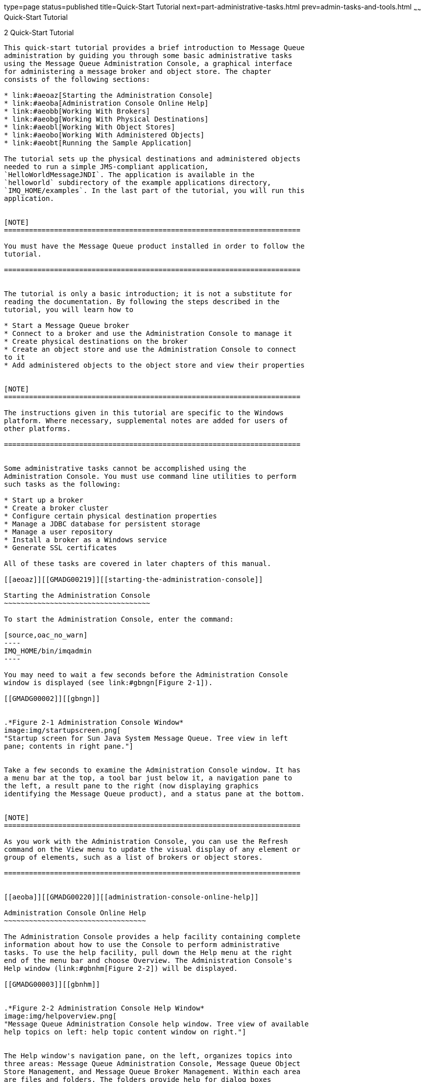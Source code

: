 type=page
status=published
title=Quick-Start Tutorial
next=part-administrative-tasks.html
prev=admin-tasks-and-tools.html
~~~~~~
Quick-Start Tutorial
====================

[[GMADG00033]][[aeoay]]


[[quick-start-tutorial]]
2 Quick-Start Tutorial
----------------------

This quick-start tutorial provides a brief introduction to Message Queue
administration by guiding you through some basic administrative tasks
using the Message Queue Administration Console, a graphical interface
for administering a message broker and object store. The chapter
consists of the following sections:

* link:#aeoaz[Starting the Administration Console]
* link:#aeoba[Administration Console Online Help]
* link:#aeobb[Working With Brokers]
* link:#aeobg[Working With Physical Destinations]
* link:#aeobl[Working With Object Stores]
* link:#aeobo[Working With Administered Objects]
* link:#aeobt[Running the Sample Application]

The tutorial sets up the physical destinations and administered objects
needed to run a simple JMS-compliant application,
`HelloWorldMessageJNDI`. The application is available in the
`helloworld` subdirectory of the example applications directory,
`IMQ_HOME/examples`. In the last part of the tutorial, you will run this
application.


[NOTE]
=======================================================================

You must have the Message Queue product installed in order to follow the
tutorial.

=======================================================================


The tutorial is only a basic introduction; it is not a substitute for
reading the documentation. By following the steps described in the
tutorial, you will learn how to

* Start a Message Queue broker
* Connect to a broker and use the Administration Console to manage it
* Create physical destinations on the broker
* Create an object store and use the Administration Console to connect
to it
* Add administered objects to the object store and view their properties


[NOTE]
=======================================================================

The instructions given in this tutorial are specific to the Windows
platform. Where necessary, supplemental notes are added for users of
other platforms.

=======================================================================


Some administrative tasks cannot be accomplished using the
Administration Console. You must use command line utilities to perform
such tasks as the following:

* Start up a broker
* Create a broker cluster
* Configure certain physical destination properties
* Manage a JDBC database for persistent storage
* Manage a user repository
* Install a broker as a Windows service
* Generate SSL certificates

All of these tasks are covered in later chapters of this manual.

[[aeoaz]][[GMADG00219]][[starting-the-administration-console]]

Starting the Administration Console
~~~~~~~~~~~~~~~~~~~~~~~~~~~~~~~~~~~

To start the Administration Console, enter the command:

[source,oac_no_warn]
----
IMQ_HOME/bin/imqadmin
----

You may need to wait a few seconds before the Administration Console
window is displayed (see link:#gbngn[Figure 2-1]).

[[GMADG00002]][[gbngn]]


.*Figure 2-1 Administration Console Window*
image:img/startupscreen.png[
"Startup screen for Sun Java System Message Queue. Tree view in left
pane; contents in right pane."]


Take a few seconds to examine the Administration Console window. It has
a menu bar at the top, a tool bar just below it, a navigation pane to
the left, a result pane to the right (now displaying graphics
identifying the Message Queue product), and a status pane at the bottom.


[NOTE]
=======================================================================

As you work with the Administration Console, you can use the Refresh
command on the View menu to update the visual display of any element or
group of elements, such as a list of brokers or object stores.

=======================================================================


[[aeoba]][[GMADG00220]][[administration-console-online-help]]

Administration Console Online Help
~~~~~~~~~~~~~~~~~~~~~~~~~~~~~~~~~~

The Administration Console provides a help facility containing complete
information about how to use the Console to perform administrative
tasks. To use the help facility, pull down the Help menu at the right
end of the menu bar and choose Overview. The Administration Console's
Help window (link:#gbnhm[Figure 2-2]) will be displayed.

[[GMADG00003]][[gbnhm]]


.*Figure 2-2 Administration Console Help Window*
image:img/helpoverview.png[
"Message Queue Administration Console help window. Tree view of available
help topics on left: help topic content window on right."]


The Help window's navigation pane, on the left, organizes topics into
three areas: Message Queue Administration Console, Message Queue Object
Store Management, and Message Queue Broker Management. Within each area
are files and folders. The folders provide help for dialog boxes
containing multiple tabs, the files for simple dialog boxes or
individual tabs. When you select an item in the navigation pane, the
result pane to the right shows the contents of that item. With the
Overview item chosen, the result pane displays a skeletal view of the
Administration Console window identifying each of the window's panes, as
shown in the figure.

Your first task with the Administration Console will be to create a
reference to a broker. Before you start, however, check the Help window
for information. Click the Add Broker item in the Help window's
navigation pane; the contents of the result pane will change to show
text explaining what it means to add a broker and describing the use of
each field in the Add Broker dialog box. Read through the help text,
then close the Help window.

[[aeobb]][[GMADG00221]][[working-with-brokers]]

Working With Brokers
~~~~~~~~~~~~~~~~~~~~

This section describes how to use the Administration Console to connect
to and manage message brokers.

[[aeobc]][[GMADG00496]][[starting-a-broker]]

Starting a Broker
^^^^^^^^^^^^^^^^^

You cannot start a broker using the Administration Console. Instead,
enter the command:

[source,oac_no_warn]
----
IMQ_HOME/bin/imqbrokerd
----

If you used the Windows Start menu, the command window will appear,
indicating that the broker is ready by displaying lines like the
following:

[source,oac_no_warn]
----
Loading persistent data...    Broker "imqbroker@stan:7676 ready.
----

Reactivate the Administration Console window. You are now ready to add
the broker to the Console and connect to it. You do not have to start
the broker before adding a reference to it in the Administration
Console, but you must start it before you can connect to it.

[[aeobd]][[GMADG00497]][[adding-a-broker-to-the-administration-console]]

Adding a Broker to the Administration Console
^^^^^^^^^^^^^^^^^^^^^^^^^^^^^^^^^^^^^^^^^^^^^

Adding a broker creates a reference to that broker in the Administration
Console. After adding the broker, you can connect to it.

[[gbngl]][[GMADG00145]][[to-add-a-broker-to-the-administration-console]]

To Add a Broker to the Administration Console
+++++++++++++++++++++++++++++++++++++++++++++

1.  Click on the Brokers item in the Administration Console window's
navigation pane and choose Add Broker from the Actions menu. +
Alternatively, you can right-click on Brokers and choose Add Broker from
the pop-up context menu. In either case, the Add Broker dialog box
(link:#gbnid[Figure 2-3]) will appear. +
[[GMADG00004]][[gbnid]]


.*Figure 2-3 Add Broker Dialog Box*
image:img/addbrokerdlog.png[
"Add Broker dialog. Buttons from left to right: OK, Reset to Defaults,
Cancel, Help."]

2.  Enter a name for the broker in the Broker Label field. +
This provides a label that identifies the broker in the Administration
Console. +
Note the default host name (`localhost`) and primary port ( `7676`)
specified in the dialog box. These are the values you must specify
later, when you configure the connection factory that the client will
use to create connections to this broker. +
For this exercise, type the name `MyBroker` into the Broker Label field.
Leave the Password field blank; your password will be more secure if you
specify it at connection time.
3.  Click OK to add the broker and dismiss the dialog box. +
The new broker will appear under Brokers in the navigation pane, as
shown in link:#gbngo[Figure 2-4]. The red X over the broker's icon
indicates that it is not currently connected to the Administration
Console. +
[[GMADG00005]][[gbngo]]


.*Figure 2-4 Broker Displayed in Administration Console Window*
image:img/brokers.png[
"Message Queue Administration Console window. Broker selected in tree
view."]

Once you have added a broker, you can use the Properties command on the
Actions menu (or the pop-up context menu) to display a Broker Properties
dialog box, similar to the Add Broker dialog shown in link:#aeobd[Adding
a Broker to the Administration Console], to view or modify any of its
properties.

[[aeobe]][[GMADG00498]][[connecting-to-a-broker]]

Connecting to a Broker
^^^^^^^^^^^^^^^^^^^^^^

Now that you have added a broker to the Administration Console, you can
proceed to connect to it.

[[gbngw]][[GMADG00146]][[to-connect-to-a-broker]]

To Connect to a Broker
++++++++++++++++++++++

1.  Click on the broker's name in the Administration Console window's
navigation pane and choose Connect to Broker from the Actions menu. +
Alternatively, you can right-click on the broker's name and choose
Connect to Broker from the pop-up context menu. In either case, the
Connect to Broker dialog box ( link:#gbngp[Figure 2-5]) will appear. +
[[GMADG00006]][[gbngp]]


.*Figure 2-5 Connect to Broker Dialog Box*
image:img/connectbkrdlog.png[
"Connect to Broker dialog. Buttons from left to right: OK, Cancel, Help."]

2.  Enter the user name and password with which to connect to the
broker. +
The dialog box initially displays the default user name, `admin` . In a
real-world environment, you should establish secure user names and
passwords as soon as possible (see link:security-services.html#aeofg[User
Authentication]); for this exercise, simply use the default value. +
The password associated with the default user name is also `admin`; type
it into the Password field in the dialog box. This will connect you to
the broker with administrative privileges.
3.  Click OK to connect to the broker and dismiss the dialog box. +
Once you have connected to the broker, you can use the commands on the
Actions menu (or the context menu) to perform the following operations
on a selected broker:
* Pause Broker temporarily suspends the operation of a running broker.
* Resume Broker resumes the operation of a paused broker.
* Restart Broker reinitializes and restarts a broker.
* Shut Down Broker terminates the operation of a broker.
* Query/Update Broker displays or modifies a broker's configuration
properties.
* Disconnect from Broker terminates the connection between a broker and
the Administration Console.

[[aeobf]][[GMADG00499]][[viewing-connection-services]]

Viewing Connection Services
^^^^^^^^^^^^^^^^^^^^^^^^^^^

A broker is distinguished by the connection services it provides and the
physical destinations it supports.

[[gbnhr]][[GMADG00147]][[to-view-available-connection-services]]

To View Available Connection Services
+++++++++++++++++++++++++++++++++++++

1.  Select Services under the broker's name in the Administration
Console window's navigation pane. +
A list of the available services will appear in the result pane (see
link:#gbnie[Figure 2-6]), showing the name, port number, and current
state of each service. +
[[GMADG00007]][[gbnie]]


.*Figure 2-6 Viewing Connection Services*
image:img/services.png[
"Message Queue Administration Console window. Broker services node
selected. Contents of node displayed in the contents pane."]

2.  Select a service by clicking on its name in the result pane. +
For this exercise, select the name `jms`.
3.  Choose Properties from the Actions menu. +
The Service Properties dialog box (link:#gbnja[Figure 2-7]) will appear.
You can use this dialog box to assign the service a static port number
and to change the minimum and maximum number of threads allocated for
it. +
[[GMADG00008]][[gbnja]]


.*Figure 2-7 Service Properties Dialog Box*
image:img/jmsservpropsdlog.png[
"Service Properties dialog. Buttons from left to right: OK, Cancel, Help."]

For this exercise, do not change any of the connection service's
properties.
4.  Click OK to accept the new property values and dismiss the dialog
box. +
The Actions menu also contains commands for pausing and resuming a
service. If you select the admin service and pull down the Actions menu,
however, you will see that the Pause Service command is disabled. This
is because the admin service is the Administration Console's link to the
broker: if you paused it, you would no longer be able to access the
broker.

[[aeobg]][[GMADG00222]][[working-with-physical-destinations]]

Working With Physical Destinations
~~~~~~~~~~~~~~~~~~~~~~~~~~~~~~~~~~

A physical destination is a location on a message broker where messages
received from a message producer are held for later delivery to one or
more message consumers. Destinations are of two kinds, depending on the
messaging domain in use: queues (point-to-point domain) and topics
(publish/subscribe domain). See the Open Message Queue Technical
Overview for further discussion of messaging domains and the
destinations associated with them.

[[aeobh]][[GMADG00500]][[creating-a-physical-destination]]

Creating a Physical Destination
^^^^^^^^^^^^^^^^^^^^^^^^^^^^^^^

By default, message brokers are configured to create new physical
destinations automatically whenever a message producer or consumer
attempts to access a nonexistent destination. Such auto-created
destinations are convenient to use while testing client code in a
software development environment. In a production setting, however, it
is advisable to disable the automatic creation of destinations and
instead require all destinations to be created explicitly by an
administrator. The following procedure shows how to add such an
admin-created destination to a broker.

[[gbnio]][[GMADG00148]][[to-add-a-physical-destination-to-a-broker]]

To Add a Physical Destination to a Broker
+++++++++++++++++++++++++++++++++++++++++

1.  Click on the Destinations item under the broker's name in the
Administration Console window's navigation pane and choose Add Broker
Destination from the Actions menu. +
Alternatively, you can right-click on Destinations and choose Add Broker
Destination from the pop-up context menu. In either case, the Add Broker
Destination dialog box (link:#gbnim[Figure 2-8]) will appear. +
[[GMADG00009]][[gbnim]]


.*Figure 2-8 Add Broker Destination Dialog Box*
image:img/addphysdestdlog.png[
"Add Broker Destination Dialog. Buttons from left to right: OK, Reset To
Defaults, Cancel, Help."]

2.  Enter a name for the physical destination in the Destination Name
field. +
Note the name that you assign to the destination; you will need it later
when you create an administered object corresponding to this physical
destination. +
For this exercise, type in the name `MyQueueDest`.
3.  Select the Queue or Topic radio button to specify the type of
destination to create. +
For this exercise, select Queue if it is not already selected.
4.  Click OK to add the physical destination and dismiss the dialog box. +
The new destination will appear in the result pane.

[[aeobi]][[GMADG00501]][[viewing-physical-destination-properties]]

Viewing Physical Destination Properties
^^^^^^^^^^^^^^^^^^^^^^^^^^^^^^^^^^^^^^^

You can use the Properties command on the Administration Console's
Actions menu to view or modify the properties of a physical destination.

[[gbniy]][[GMADG00149]][[to-view-or-modify-the-properties-of-a-physical-destination]]

To View or Modify the Properties of a Physical Destination
++++++++++++++++++++++++++++++++++++++++++++++++++++++++++

1.  Select Destinations under the broker's name in the Administration
Console window's navigation pane. +
A list of the available physical destinations will appear in the result
pane, showing the name, type, and current state of each destination.
2.  Select a physical destination by clicking on its name in the result
pane.
3.  Choose Properties from the Actions menu. +
The Broker Destination Properties dialog box (link:#gbniq[Figure 2-9])
will appear, showing current status and configuration information about
the selected physical destination. You can use this dialog box to change
various configuration properties, such as the maximum number of
messages, producers, and consumers that the destination can accommodate. +
[[GMADG00010]][[gbniq]]


.*Figure 2-9 Broker Destination Properties Dialog Box*
image:img/physdestpropsdlog.png[
"Broker Destinations Properties dialog. Buttons from left to right: OK,
Cancel, Help."]

For this exercise, do not change any of the destination's properties. +
For topic destinations, the Broker Destination Properties dialog box
contains an additional tab, Durable Subscriptions. Clicking on this tab
displays information for Durable Subscriptions, such as the Subscription
Name, Client ID, and Number of Messages. +
You can use the Durable Subscriptions panel's Purge and Delete buttons
to
* Purge all pending messages associated with a durable subscription
* Remove a durable subscription from the topic +
The Durable Subscriptions tab is disabled for queue destinations.
4.  Click OK to accept the new property values and dismiss the dialog
box.

[[aeobj]][[GMADG00502]][[purging-messages-from-a-physical-destination]]

Purging Messages From a Physical Destination
^^^^^^^^^^^^^^^^^^^^^^^^^^^^^^^^^^^^^^^^^^^^

Purging messages from a physical destination removes all pending
messages associated with the destination, leaving the destination empty.

[[gbnil]][[GMADG00150]][[to-purge-messages-from-a-physical-destination]]

To Purge Messages From a Physical Destination
+++++++++++++++++++++++++++++++++++++++++++++

1.  Select Destinations under the broker's name in the Administration
Console window's navigation pane. +
A list of the available physical destinations will appear in the result
pane, showing the name, type, and current state of each destination.
2.  Select a destination by clicking on its name in the result pane.
3.  Choose Purge Messages from the Actions menu. +
A confirmation dialog box will appear, asking you to confirm that you
wish to proceed with the operation.
4.  Click Yes to confirm the operation and dismiss the confirmation
dialog.

[[aeobk]][[GMADG00503]][[deleting-a-physical-destination]]

Deleting a Physical Destination
^^^^^^^^^^^^^^^^^^^^^^^^^^^^^^^

Deleting a destination purges all of its messages and then destroys the
destination itself, removing it permanently from the broker to which it
belongs.

[[gbnij]][[GMADG00151]][[to-delete-a-physical-destination]]

To Delete a Physical Destination
++++++++++++++++++++++++++++++++

1.  Select Destinations under the broker's name in the Administration
Console window's navigation pane. +
A list of the available destinations will appear in the result pane,
showing the name, type, and current state of each destination.
2.  Select a destination by clicking on its name in the result pane.
3.  Choose Delete from the Edit menu. +
A confirmation dialog box will appear, asking you to confirm that you
wish to proceed with the operation.
4.  Click Yes to confirm the operation and dismiss the confirmation
dialog. +
For this exercise, do not delete the destination `MyQueueDest` that you
created earlier; instead, click No to dismiss the confirmation dialog
without performing the delete operation.

[[aeobl]][[GMADG00223]][[working-with-object-stores]]

Working With Object Stores
~~~~~~~~~~~~~~~~~~~~~~~~~~

An object store is used to store Message Queue administered objects,
which encapsulate implementation and configuration information specific
to a particular Message Queue provider. An object store can be either a
Lightweight Directory Access Protocol (LDAP) directory server or a
directory in the local file system.

Although it is possible to instantiate and configure administered
objects directly from within a client application's code, it is
generally preferable to have an administrator create and configure these
objects and store them in an object store, where client applications can
access them using the Java Naming and Directory Interface (JNDI). This
allows the client code itself to remain provider-independent.

[[aeobm]][[GMADG00504]][[adding-an-object-store]]

Adding an Object Store
^^^^^^^^^^^^^^^^^^^^^^

Although the Administration Console allows you to manage an object
store, you cannot use it to create one; the LDAP server or file-system
directory that will serve as the object store must already exist ahead
of time. You can then add this existing object store to the
Administration Console, creating a reference to it that you can use to
operate on it from within the Console.


[NOTE]
=======================================================================

The sample application used in this chapter assumes that the object
store is held in a directory named `Temp` on the C drive. If you do not
already have a folder named `Temp` on your C drive, create one before
proceeding with the following exercise. (On non-Windows platforms, you
can use the `/tmp` directory, which should already exist.)

=======================================================================


[[gbnip]][[GMADG00152]][[to-add-an-object-store-to-the-administration-console]]

To Add an Object Store to the Administration Console
++++++++++++++++++++++++++++++++++++++++++++++++++++

1.  Click on the Object Stores item in the Administration Console
window's navigation pane and choose Add Object Store from the Actions
menu. +
Alternatively, you can right-click on Object Stores and choose Add
Object Store from the pop-up context menu. In either case, the Add
Object Store dialog box (link:#gbnis[Figure 2-10]) will appear. +
[[GMADG00012]][[gbnis]]


.*Figure 2-10 Add Object Store Dialog Box*
image:img/addobjstoredlog.png[
"Add Object Store dialog. Buttons from left to right: OK, Clear, Cancel,
Help."]

2.  Enter a name for the object store in the Object Store Label field. +
This provides a label that identifies the object store in the
Administration Console. +
For this exercise, type in the name `MyObjectStore`.
3.  Enter the JNDI attribute values to be used for looking up
administered objects:
1.  Select the name of the attribute you wish to specify from the Name
pull-down menu.
2.  Type the value of the attribute into the Value field.
3.  Click the Add button to add the specified attribute value. +
The property and its value will appear in the property summary pane. +
Repeat steps link:#aeobm[Adding an Object Store] to link:#aeobm[Adding
an Object Store] for as many attributes as you need to set. +
For this exercise, set the `java.naming.factory.initial` attribute to +
[source,oac_no_warn]
----
com.sun.jndi.fscontext.RefFSContextFactory
----
and the `java.naming.provider.url` attribute to +
[source,oac_no_warn]
----
file:///C:/Temp
----
(or `file:///tmp` on the Solaris or Linux platforms). These are the only
attributes you need to set for a file-system object store; see
link:administered-objects.html#aeogw[LDAP Server Object Stores] for
information on the attribute values needed for an LDAP store.
4.  Click OK to add the object store and dismiss the dialog box. +
The new object store will appear under Object Stores in the navigation
pane, as shown in link:#gbnix[Figure 2-11]. The red X over the object
store's icon indicates that it is not currently connected to the
Administration Console. +
[[GMADG00013]][[gbnix]]


.*Figure 2-11 Object Store Displayed in Administration Console Window*
image:img/adminobjects.png[
"Message Queue Administration Console window. Object store node selected
in tree view pane."]

When you click on the object store in the navigation pane, its contents
are listed in the result pane. Since you have not yet added any
administered objects to the object store, the Count column shows 0 for
both destinations and connection factories. +
Once you have added an object store, you can use the Properties command
on the Actions menu (or the pop-up context menu) to display an Object
Store Properties dialog box, similar to the Add Object Store dialog
shown in link:#gbnis[Figure 2-10], to view or modify any of its
properties.

[[aeobn]][[GMADG00505]][[connecting-to-an-object-store]]

Connecting to an Object Store
^^^^^^^^^^^^^^^^^^^^^^^^^^^^^

Now that you have added an object store to the Administration Console,
you must connect to it in order to add administered objects to it.

[[gbnin]][[GMADG00153]][[to-connect-to-an-object-store]]

To Connect to an Object Store
+++++++++++++++++++++++++++++

1.  Click on the object store's name in the Administration Console
window's navigation pane and choose Connect to Object Store from the
Actions menu. +
Alternatively, you can right-click on the object store's name and choose
Connect to Object Store from the pop-up context menu. In either case,
the red X will disappear from the object store's icon, indicating that
it is now connected to the Administration Console.

[[aeobo]][[GMADG00224]][[working-with-administered-objects]]

Working With Administered Objects
~~~~~~~~~~~~~~~~~~~~~~~~~~~~~~~~~

Once you have connected an object store to the Administration Console,
you can proceed to add administered objects (connection factories and
destinations) to it. This section describes how.


[NOTE]
=======================================================================

The Administration Console displays only Message Queue administered
objects. If an object store contains a non-Message Queue object with the
same lookup name as an administered object that you want to add, you
will receive an error when you attempt the add operation.

=======================================================================


[[aeobp]][[GMADG00506]][[adding-a-connection-factory]]

Adding a Connection Factory
^^^^^^^^^^^^^^^^^^^^^^^^^^^

Connection factories are used by client applications to create
connections to a broker. By configuring a connection factory, you can
control the properties of the connections it creates.

[[gbniv]][[GMADG00154]][[to-add-a-connection-factory-to-an-object-store]]

To Add a Connection Factory to an Object Store
++++++++++++++++++++++++++++++++++++++++++++++

1.  Make sure the object store is connected to the Administration
Console (see link:#aeobn[Connecting to an Object Store]).
2.  Click on the Connection Factories item under the object store's name
in the Administration Console window's navigation pane and choose Add
Connection Factory Object from the Actions menu. +
Alternatively, you can right-click on Connection Factories and choose
Add Connection Factory Object from the pop-up context menu. In either
case, the Add Connection Factory Object dialog box ( link:#gbnik[Figure
2-12]) will appear. +
[[GMADG00014]][[gbnik]]


.*Figure 2-12 Add Connection Factory Object Dialog Box*
image:img/addcfadminobjdlog.png[
"Add Connection Factory Object dialog; Connection Handling tab shown.
Buttons from left to right: OK, Reset to Defaults, Cancel, Help."]

3.  Enter a name for the connection factory in the Lookup Name field. +
This is the name that client applications will use when looking up the
connection factory with JNDI. +
For this exercise, type in the name `MyQueueConnectionFactory` .
4.  Choose the type of connection factory you wish to create from the
Factory Type pull-down menu. +
For this exercise, choose QueueConnectionFactory.
5.  Click the Connection Handling tab. +
The Connection Handling panel will appear, as shown in
link:#gbnik[Figure 2-12].
6.  Fill in the Message Server Address List field with the address(es)
of the broker(s) to which this connection factory will create
connections. +
The address list may consist of a single broker or (in the case of a
broker cluster) multiple brokers. For each broker, it specifies
information such as the broker's connection service, host name, and port
number. The exact nature and syntax of the information to be specified
varies, depending on the connection service to be used; see
link:administered-object-attributes.html#aeoof[Connection Handling] for
specifics. +
For this exercise, there is no need to type anything into the Message
Server Address List field, since the sample application
`HelloWorldMessageJNDI` expects the connection factory to use the
standard address list attributes to which it is automatically configured
by default (connection service `jms` , host name `localhost`, and port
number `7676` ).
7.  Configure any other attributes of the connection factory as needed. +
The Add Connection Factory Object dialog box contains a number of other
panels besides Connection Handling, which can be used to configure
various attributes for a connection factory. +
For this exercise, do not change any of the other attribute settings.
You may find it instructive, however, to click through the other tabs to
get an idea of the kinds of configuration information that can be
specified. Use the Help button to learn more about the contents of these
other configuration panels.
8.  If appropriate, click the Read-Only checkbox. +
This locks the connection factory object's configuration attributes to
the values they were given at creation time. A read-only administered
object's attributes cannot be overridden, whether programmatically from
client code or administratively from the command line. +
For this exercise, do not check Read-Only.
9.  Click OK to create the connection factory, add it to the object
store, and dismiss the dialog box. +
The new connection factory will appear in the result pane.

[[aeobq]][[GMADG00507]][[adding-a-destination]]

Adding a Destination
^^^^^^^^^^^^^^^^^^^^

A destination administered object represents a physical destination on a
broker, enabling clients to send messages to that physical destination
independently of provider-specific configurations and naming syntax.
When a client sends a message addressed via the administered object, the
broker will deliver the message to the corresponding physical
destination, if it exists. If no such physical destination exists, the
broker will create one automatically if auto-creation is enabled, as
described under link:#aeobh[Creating a Physical Destination], and
deliver the message to it; otherwise, it will generate an error
signaling that the message cannot be delivered.

The following procedure describes how to add a destination administered
object to the object store corresponding to an existing physical
destination.

[[gbnit]][[GMADG00155]][[to-add-a-destination-to-an-object-store]]

To Add a Destination to an Object Store
+++++++++++++++++++++++++++++++++++++++

1.  Make sure the object store is connected to the Administration
Console (see link:#aeobn[Connecting to an Object Store]).
2.  Click on the Destinations item under the object store's name in the
Administration Console window's navigation pane and choose Add
Destination Object from the Actions menu. +
Alternatively, you can right-click on Destinations and choose Add
Destination Object from the pop-up context menu. In either case, the Add
Destination Object dialog box (link:#gbnih[Figure 2-13]) will appear. +
[[GMADG00015]][[gbnih]]


.*Figure 2-13 Add Destination Object Dialog Box*
image:img/addqueueadminobjdlog.png[
"Add Destination Object dialog. Buttons from left to right: OK, Reset to
Defaults, Cancel, Help."]

3.  Enter a name for the destination administered object in the Lookup
Name field. +
This is the name that client applications will use when looking up the
destination with JNDI. +
For this exercise, type in the name `MyQueue`.
4.  Select the Queue or Topic radio button to specify the type of
destination object to create. +
For this exercise, select Queue if it is not already selected.
5.  Enter the name of the corresponding physical destination in the
Destination Name field. +
This is the name you specified when you added the physical destination
to the broker (see link:#aeobg[Working With Physical Destinations]). +
For this exercise, type in the name `MyQueueDest`.
6.  Optionally, enter a brief description of the destination in the
Destination Description field. +
The contents of this field are intended strictly for human consumption
and have no effect on client operations. +
For this exercise, you can either delete the contents of the Destination
Description field or type in some descriptive text such as +
[source,oac_no_warn]
----
Example destination for MQ Admin Guide tutorial
----
7.  If appropriate, click the Read-Only checkbox. +
This locks the destination object's configuration attributes to the
values they were given at creation time. A read-only administered
object's attributes cannot be overridden, whether programmatically from
client code or administratively from the command line. +
For this exercise, do not check Read-Only.
8.  Click OK to create the destination object, add it to the object
store, and dismiss the dialog box. +
The new destination object will appear in the result pane, as shown in
link:#gbnii[Figure 2-14]. +
[[GMADG00016]][[gbnii]]


.*Figure 2-14 Destination Object Displayed in Administration Console Window*
image:img/destadminobjects.png[
"Message Queue Administration Console window. Destinations selected in
tree view. Destination objects displayed in contents pane."]


[[aeobr]][[GMADG00508]][[viewing-administered-object-properties]]

Viewing Administered Object Properties
^^^^^^^^^^^^^^^^^^^^^^^^^^^^^^^^^^^^^^

You can use the Properties command on the Administration Console's
Actions menu to view or modify the properties of an administered object.

[[gbniw]][[GMADG00156]][[to-view-or-modify-the-properties-of-an-administered-object]]

To View or Modify the Properties of an Administered Object
++++++++++++++++++++++++++++++++++++++++++++++++++++++++++

1.  Select Connection Factories or Destinations under the object store's
name in the Administration Console window's navigation pane. +
A list of the available connection factory or destination administered
objects will appear in the result pane, showing the lookup name and type
of each (as well as the destination name in the case of destination
administered objects).
2.  Select an administered object by clicking on its name in the result
pane.
3.  Choose Properties from the Actions menu. +
The Connection Factory Object Properties or Destination Object
Properties dialog box will appear, similar to the Add Connection Factory
Object (link:#gbnik[Figure 2-12]) or Add Destination Object
(link:#gbnih[Figure 2-13]) dialog. You can use this dialog box to change
the selected object's configuration attributes. Note, however, that you
cannot change the object's lookup name; the only way to do this is the
delete the object and then add a new administered object with the
desired lookup name.
4.  Click OK to accept the new attribute values and dismiss the dialog
box.

[[aeobs]][[GMADG00509]][[deleting-an-administered-object]]

Deleting an Administered Object
^^^^^^^^^^^^^^^^^^^^^^^^^^^^^^^

Deleting an administered object removes it permanently from the object
store to which it belongs.

[[gbniu]][[GMADG00157]][[to-delete-an-administered-object]]

To Delete an Administered Object
++++++++++++++++++++++++++++++++

1.  Select Connection Factories or Destinations under the object store's
name in the Administration Console window's navigation pane. +
A list of the available connection factory or destination administered
objects will appear in the result pane, showing the lookup name and type
of each (as well as the destination name in the case of destination
administered objects).
2.  Select an administered object by clicking on its name in the result
pane.
3.  Choose Delete from the Edit menu. +
A confirmation dialog box will appear, asking you to confirm that you
wish to proceed with the operation.
4.  Click Yes to confirm the operation and dismiss the confirmation
dialog. +
For this exercise, do not delete the administered objects `MyQueue` or
`MyQueueConnectionFactory` that you created earlier; instead, click No
to dismiss the confirmation dialog without performing the delete
operation.

[[aeobt]][[GMADG00225]][[running-the-sample-application]]

Running the Sample Application
~~~~~~~~~~~~~~~~~~~~~~~~~~~~~~

The sample application `HelloWorldMessageJNDI` is provided for use with
this tutorial. It uses the physical destination and administered objects
that you created:

* A queue physical destination named `MyQueueDest`
* A queue connection factory administered object with JNDI lookup name
`MyQueueConnectionFactory`
* A queue administered object with JNDI lookup name `MyQueue`

The code creates a simple queue sender and receiver, and sends and
receives a `Hello` `World` message.

Before running the application, open the source file
`HelloWorldMessageJNDI.java` and read through the code. The program is
short and amply documented; you should have little trouble understanding
how it works.

[[gbniz]][[GMADG00158]][[to-run-the-sample-application]]

To Run the Sample Application
^^^^^^^^^^^^^^^^^^^^^^^^^^^^^

1.  Make the directory containing the `HelloWorldmessageJNDI`
application your current directory: +
[source,oac_no_warn]
----
cd IMQ_HOME/examples/helloworld/helloworldmessagejndi
----
You should find the file `HelloWorldMessageJNDI.class` present. (If you
make changes to the application, you must recompile it using the
procedure for compiling a client application given in the Open Message
Queue Developer's Guide for Java Clients.)
2.  Set the `CLASSPATH` variable to include the current directory
containing the file `HelloWorldMessageJNDI.class`, as well as the
following `.jar` files that are included in the Message Queue product:
* `jms.jar`
* `imq.jar`
* `jndi.jar`
* `fscontext.jar` +
See the Open Message Queue Developer's Guide for Java Clients for
information on setting the `CLASSPATH` variable. +

[NOTE]
=======================================================================

The file `jndi.jar` is bundled with JDK 1.4. You need not add this file
to your `CLASSPATH` unless you are using an earlier version of the JDK.

=======================================================================

3.  Run the `HelloWorldMessageJNDI` application by executing one of the
following commands (depending on the platform you're using):
* On Solaris or Linux: +
[source,oac_no_warn]
----
% java HelloWorldMessageJNDI file:///tmp 
----
* On Windows: +
[source,oac_no_warn]
----
java HelloWorldMessageJNDI
----
If the application runs successfully, you should see the output shown in
link:#gecip[Example 2-1].

[[GMADG00098]][[gecip]]


Example 2-1 Output from Sample Application

[source,oac_no_warn]
----
java HelloWorldMessageJNDI
Using file:///C:/Temp for Context.PROVIDER_URL


Looking up Queue Connection Factory object with lookup name:
MyQueueConnectionFactory
Queue Connection Factory object found.
Looking up Queue object with lookup name: MyQueue
Queue object found.


Creating connection to broker.
Connection to broker created.

Publishing a message to Queue: MyQueueDest
Received the following message: Hello World
----


